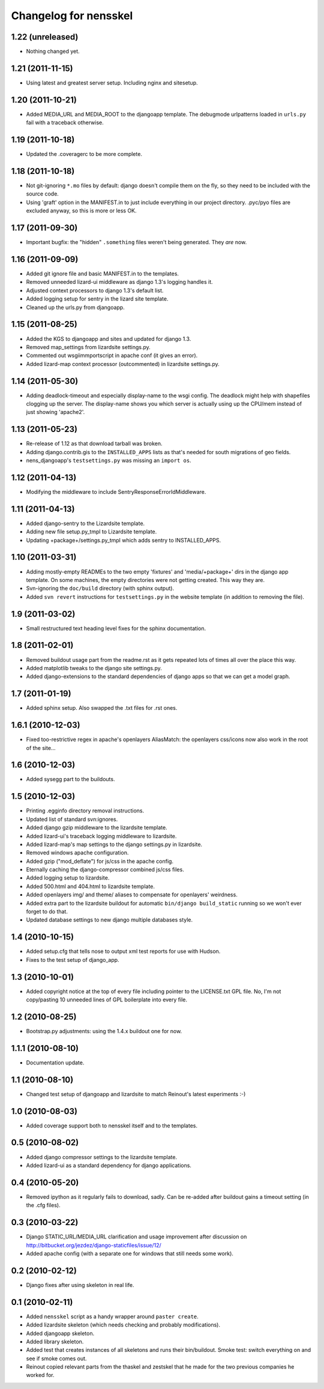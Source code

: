 Changelog for nensskel
======================


1.22 (unreleased)
-----------------

- Nothing changed yet.


1.21 (2011-11-15)
-----------------

- Using latest and greatest server setup. Including nginx and sitesetup.


1.20 (2011-10-21)
-----------------

- Added MEDIA_URL and MEDIA_ROOT to the djangoapp template. The debugmode
  urlpatterns loaded in ``urls.py`` fail with a traceback otherwise.


1.19 (2011-10-18)
-----------------

- Updated the .coveragerc to be more complete.


1.18 (2011-10-18)
-----------------

- Not git-ignoring ``*.mo`` files by default: django doesn't compile them on
  the fly, so they need to be included with the source code.

- Using 'graft' option in the MANIFEST.in to just include everything in our
  project directory. .pyc/pyo files are excluded anyway, so this is more or
  less OK.


1.17 (2011-09-30)
-----------------

- Important bugfix: the "hidden" ``.something`` files weren't being
  generated. They *are* now.


1.16 (2011-09-09)
-----------------

- Added git ignore file and basic MANIFEST.in to the templates.

- Removed unneeded lizard-ui middleware as django 1.3's logging handles it.

- Adjusted context processors to django 1.3's default list.

- Added logging setup for sentry in the lizard site template.

- Cleaned up the urls.py from djangoapp.


1.15 (2011-08-25)
-----------------

- Added the KGS to djangoapp and sites and updated for django 1.3.

- Removed map_settings from lizardsite settings.py.

- Commented out wsgiimmportscript in apache conf (it gives an error).

- Added lizard-map context processor (outcommented) in lizardsite
  settings.py.


1.14 (2011-05-30)
-----------------

- Adding deadlock-timeout and especially display-name to the wsgi config. The
  deadlock might help with shapefiles clogging up the server. The display-name
  shows you which server is actually using up the CPU/mem instead of just
  showing 'apache2'.


1.13 (2011-05-23)
-----------------

- Re-release of 1.12 as that download tarball was broken.

- Adding django.contrib.gis to the ``INSTALLED_APPS`` lists as that's needed
  for south migrations of geo fields.

- nens_djangoapp's ``testsettings.py`` was missing an ``import os``.


1.12 (2011-04-13)
-----------------

- Modifying the middleware to include SentryResponseErrorIdMiddleware.


1.11 (2011-04-13)
-----------------

- Added django-sentry to the Lizardsite template.
- Adding new file setup.py_tmpl to Lizardsite template.
- Updating +package+/settings.py_tmpl which adds sentry to INSTALLED_APPS.


1.10 (2011-03-31)
-----------------

- Adding mostly-empty READMEs to the two empty 'fixtures' and
  'media/+package+' dirs in the django app template. On some machines, the
  empty directories were not getting created. This way they are.

- Svn-ignoring the ``doc/build`` directory (with sphinx output).

- Added ``svn revert`` instructions for ``testsettings.py`` in the website
  template (in addition to removing the file).


1.9 (2011-03-02)
----------------

- Small restructured text heading level fixes for the sphinx documentation.


1.8 (2011-02-01)
----------------

- Removed buildout usage part from the readme.rst as it gets repeated
  lots of times all over the place this way.

- Added matplotlib tweaks to the django site settings.py.

- Added django-extensions to the standard dependencies of django apps
  so that we can get a model graph.


1.7 (2011-01-19)
----------------

- Added sphinx setup.  Also swapped the .txt files for .rst ones.


1.6.1 (2010-12-03)
------------------

- Fixed too-restrictive regex in apache's openlayers AliasMatch: the
  openlayers css/icons now also work in the root of the site...


1.6 (2010-12-03)
----------------

- Added sysegg part to the buildouts.


1.5 (2010-12-03)
----------------

- Printing .egginfo directory removal instructions.

- Updated list of standard svn:ignores.

- Added django gzip middleware to the lizardsite template.

- Added lizard-ui's traceback logging middleware to lizardsite.

- Added lizard-map's map settings to the django settings.py in lizardsite.

- Removed windows apache configuration.

- Added gzip ("mod_deflate") for js/css in the apache config.

- Eternally caching the django-compressor combined js/css files.

- Added logging setup to lizardsite.

- Added 500.html and 404.html to lizardsite template.

- Added openlayers img/ and theme/ aliases to compensate for openlayers'
  weirdness.

- Added extra part to the lizardsite buildout for automatic ``bin/django
  build_static`` running so we won't ever forget to do that.

- Updated database settings to new django multiple databases style.


1.4 (2010-10-15)
----------------

- Added setup.cfg that tells nose to output xml test reports for use with
  Hudson.

- Fixes to the test setup of django_app.


1.3 (2010-10-01)
----------------

- Added copyright notice at the top of every file including pointer to the
  LICENSE.txt GPL file.  No, I'm not copy/pasting 10 unneeded lines of GPL
  boilerplate into every file.


1.2 (2010-08-25)
----------------

- Bootstrap.py adjustments: using the 1.4.x buildout one for now.


1.1.1 (2010-08-10)
------------------

- Documentation update.


1.1 (2010-08-10)
----------------

- Changed test setup of djangoapp and lizardsite to match Reinout's latest
  experiments :-)


1.0 (2010-08-03)
----------------

- Added coverage support both to nensskel itself and to the templates.


0.5 (2010-08-02)
----------------

- Added django compressor settings to the lizardsite template.

- Added lizard-ui as a standard dependency for django applications.


0.4 (2010-05-20)
----------------

- Removed ipython as it regularly fails to download, sadly.  Can be re-added
  after buildout gains a timeout setting (in the .cfg files).


0.3 (2010-03-22)
----------------

- Django STATIC_URL/MEDIA_URL clarification and usage improvement after
  discussion on http://bitbucket.org/jezdez/django-staticfiles/issue/12/

- Added apache config (with a separate one for windows that still needs some
  work).


0.2 (2010-02-12)
----------------

- Django fixes after using skeleton in real life.


0.1 (2010-02-11)
----------------

- Added ``nensskel`` script as a handy wrapper around ``paster create``.

- Added lizardsite skeleton (which needs checking and probably modifications).

- Added djangoapp skeleton.

- Added library skeleton.

- Added test that creates instances of all skeletons and runs their
  bin/buildout.  Smoke test: switch everything on and see if smoke comes out.

- Reinout copied relevant parts from the thaskel and zestskel that he made for
  the two previous companies he worked for.
